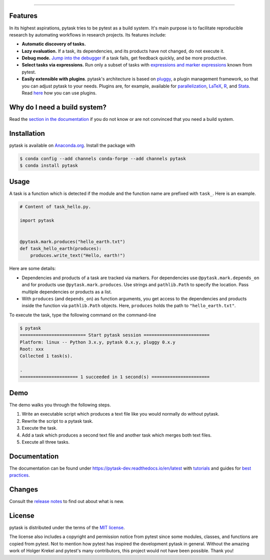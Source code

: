.. raw:: html

    <img src="docs/_static/images/pytask_w_text.png" alt="pytask" width="50%">

------

.. start-badges

.. image:: https://anaconda.org/pytask/pytask/badges/version.svg
    :target: https://anaconda.org/pytask/pytask

.. image:: https://anaconda.org/pytask/pytask/badges/platforms.svg
    :target: https://anaconda.org/pytask/pytask

.. image:: https://readthedocs.org/projects/pytask-dev/badge/?version=latest
    :target: https://pytask-dev.readthedocs.io/en/latest

.. image:: https://github.com/pytask-dev/pytask/workflows/Continuous%20Integration%20Workflow/badge.svg?branch=main
    :target: https://github.com/pytask-dev/pytask/actions?query=branch%3Amain

.. image:: https://codecov.io/gh/pytask-dev/pytask/branch/main/graph/badge.svg
    :target: https://codecov.io/gh/pytask-dev/pytask

.. image:: https://results.pre-commit.ci/badge/github/pytask-dev/pytask/main.svg
    :target: https://results.pre-commit.ci/latest/github/pytask-dev/pytask/main
    :alt: pre-commit.ci status

.. image:: https://img.shields.io/badge/code%20style-black-000000.svg
    :target: https://github.com/psf/black


.. end-badges


Features
--------

In its highest aspirations, pytask tries to be pytest as a build system. It's main
purpose is to facilitate reproducible research by automating workflows in research
projects. Its features include:

- **Automatic discovery of tasks.**

- **Lazy evaluation.** If a task, its dependencies, and its products have not changed,
  do not execute it.

- **Debug mode.** `Jump into the debugger
  <https://pytask-dev.readthedocs.io/en/latest/tutorials/how_to_debug.html>`_ if a task
  fails, get feedback quickly, and be more productive.

- **Select tasks via expressions.** Run only a subset of tasks with `expressions and
  marker expressions
  <https://pytask-dev.readthedocs.io/en/latest/tutorials/how_to_select_tasks.html>`_
  known from pytest.

- **Easily extensible with plugins**. pytask's architecture is based on `pluggy
  <https://pluggy.readthedocs.io/en/latest/>`_, a plugin management framework, so that
  you can adjust pytask to your needs. Plugins are, for example, available for
  `parallelization <https://github.com/pytask-dev/pytask-parallel>`_, `LaTeX
  <https://github.com/pytask-dev/pytask-latex>`_, `R
  <https://github.com/pytask-dev/pytask-r>`_, and `Stata
  <https://github.com/pytask-dev/pytask-stata>`_. Read `here
  <https://pytask-dev.readthedocs.io/en/latest/tutorials/how_to_use_plugins.html>`_ how
  you can use plugins.


Why do I need a build system?
-----------------------------

Read the `section in the documentation <https://pytask-dev.readthedocs.io/en/latest/
explanations/why_do_i_need_a_build_system.html>`_ if you do not know or are not
convinced that you need a build system.


Installation
------------

.. start-installation

pytask is available on `Anaconda.org <https://anaconda.org/pytask/pytask>`_. Install the
package with

.. code-block:: console

    $ conda config --add channels conda-forge --add channels pytask
    $ conda install pytask

.. end-installation

Usage
-----

A task is a function which is detected if the module and the function name are prefixed
with ``task_``. Here is an example.

.. code-block:: python

    # Content of task_hello.py.

    import pytask


    @pytask.mark.produces("hello_earth.txt")
    def task_hello_earth(produces):
        produces.write_text("Hello, earth!")

Here are some details:

- Dependencies and products of a task are tracked via markers. For dependencies use
  ``@pytask.mark.depends_on`` and for products use ``@pytask.mark.produces``. Use
  strings and ``pathlib.Path`` to specify the location. Pass multiple dependencies or
  products as a list.
- With ``produces`` (and ``depends_on``) as function arguments, you get access to the
  dependencies and products inside the function via ``pathlib.Path`` objects. Here,
  ``produces`` holds the path to ``"hello_earth.txt"``.

To execute the task, type the following command on the command-line

.. code-block:: console

    $ pytask
    ========================= Start pytask session =========================
    Platform: linux -- Python 3.x.y, pytask 0.x.y, pluggy 0.x.y
    Root: xxx
    Collected 1 task(s).

    .
    ====================== 1 succeeded in 1 second(s) ======================


Demo
----

The demo walks you through the following steps.

1. Write an executable script which produces a text file like you would normally do
   without pytask.
2. Rewrite the script to a pytask task.
3. Execute the task.
4. Add a task which produces a second text file and another task which merges both text
   files.
5. Execute all three tasks.

.. image:: https://github.com/pytask-dev/misc/raw/main/gif/workflow.gif


Documentation
-------------

The documentation can be found under https://pytask-dev.readthedocs.io/en/latest with
`tutorials <https://pytask-dev.readthedocs.io/en/latest/tutorials/index.html>`_ and
guides for `best practices
<https://pytask-dev.readthedocs.io/en/latest/how_to_guides/index.html>`_.


Changes
-------

Consult the `release notes <https://pytask-dev.readthedocs.io/en/latest/changes.html>`_
to find out about what is new.


License
-------

pytask is distributed under the terms of the `MIT license <LICENSE>`_.

The license also includes a copyright and permission notice from pytest since some
modules, classes, and functions are copied from pytest. Not to mention how pytest has
inspired the development pytask in general. Without the amazing work of Holger Krekel
and pytest's many contributors, this project would not have been possible. Thank you!
